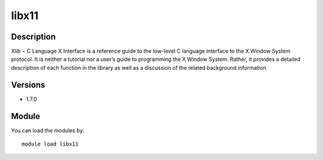 .. _backbone-label:

libx11
==============================

Description
~~~~~~~~
Xlib − C Language X Interface is a reference guide to the low-level C language interface to the X Window System protocol. It is neither a tutorial nor a user’s guide to programming the X Window System. Rather, it provides a detailed description of each function in the library as well as a discussion of the related background information.

Versions
~~~~~~~~
- 1.7.0

Module
~~~~~~~~
You can load the modules by::

    module load libx11

